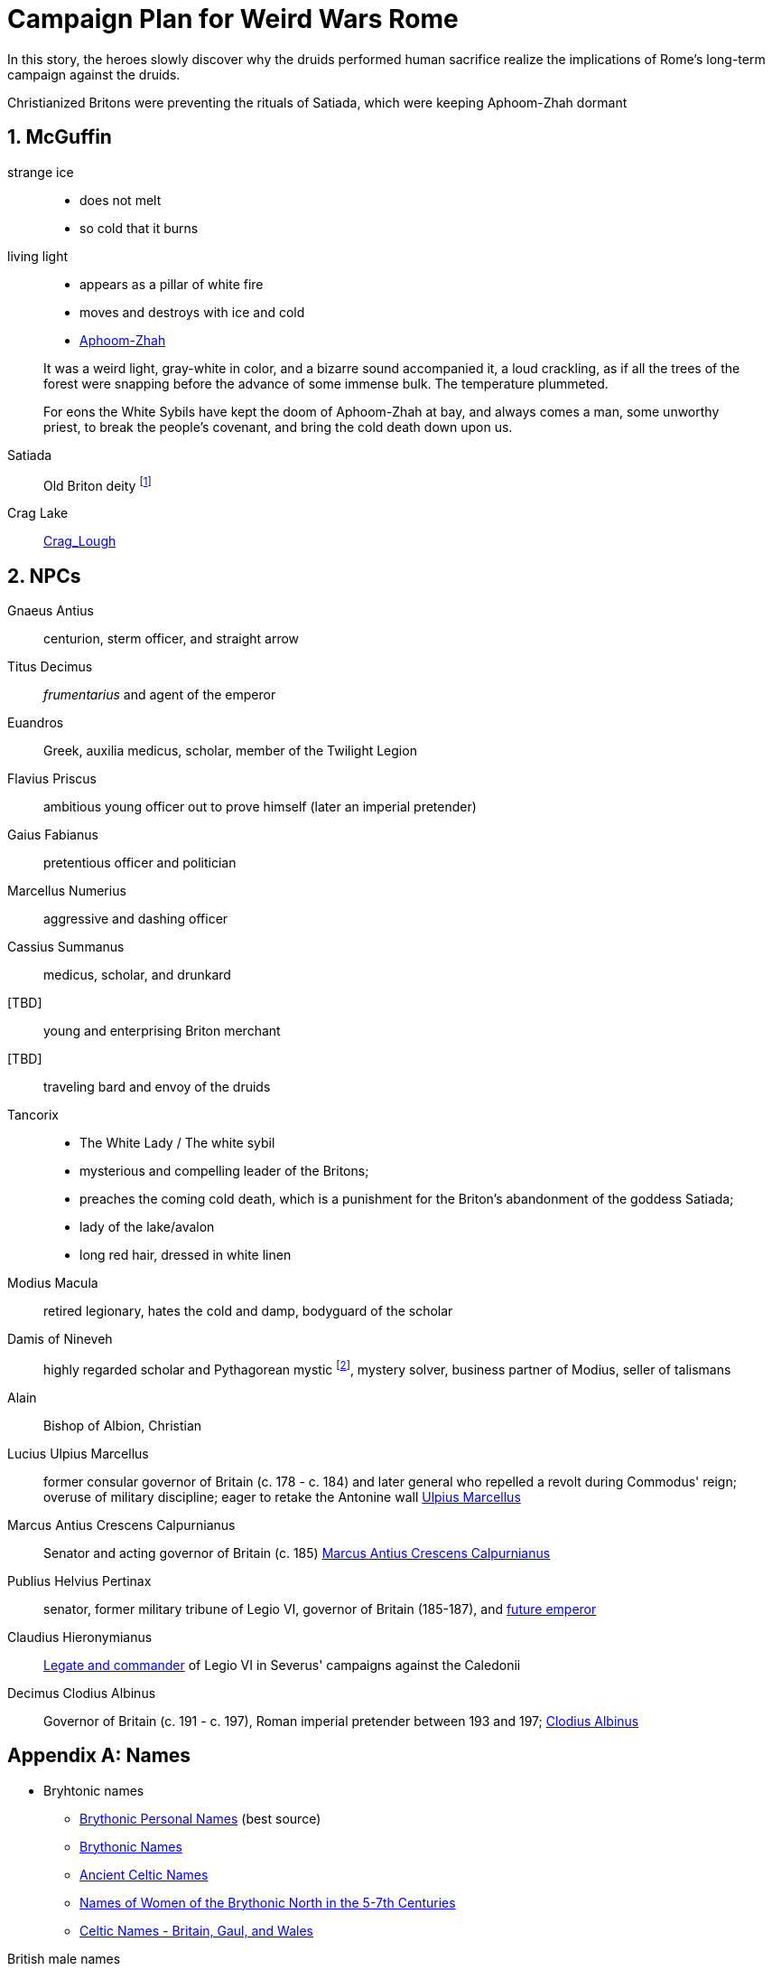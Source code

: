 = Campaign Plan for Weird Wars Rome
:sectnums:

In this story, the heroes slowly discover why the druids performed human sacrifice realize the implications of Rome's long-term campaign against the druids.   

Christianized Britons were preventing the rituals of Satiada, which were keeping Aphoom-Zhah dormant

== McGuffin

strange ice:: 
* does not melt
* so cold that it burns

living light::
* appears as a pillar of white fire
* moves and destroys with ice and cold
* link:https://lovecraft.fandom.com/wiki/Aphoom-Zhah[Aphoom-Zhah]

____
It was a weird light, gray-white in color, and a bizarre sound
accompanied it, a loud crackling, as if all the trees of the forest were snapping
before the advance of some immense bulk. The temperature plummeted.
____

____
For eons the White Sybils have
kept the doom of Aphoom-Zhah at bay, and always comes a man, some unworthy priest, to break the people's covenant, and bring the cold death down upon us.
____

Satiada::
Old Briton deity footnote:[link:https://en.wikipedia.org/wiki/Satiada[Satiada]]

Crag Lake::
link:https://en.wikipedia.org/wiki/Crag_Lough[Crag_Lough]

== NPCs

Gnaeus Antius:: centurion, sterm officer, and straight arrow
Titus Decimus:: _frumentarius_ and agent of the emperor
Euandros:: Greek, auxilia medicus, scholar, member of the Twilight Legion
Flavius Priscus:: ambitious young officer out to prove himself (later an imperial pretender)
Gaius Fabianus:: pretentious officer and politician
Marcellus Numerius:: aggressive and dashing officer
Cassius Summanus:: medicus, scholar, and drunkard
[TBD]:: young and enterprising Briton merchant
[TBD]:: traveling bard and envoy of the druids 
Tancorix:: 
* The White Lady  / The white sybil 
* mysterious and compelling leader of the Britons;
* preaches the coming cold death, which is a punishment for the Briton's abandonment of the goddess Satiada;
* lady of the lake/avalon
* long red hair, dressed in white linen
Modius Macula:: retired legionary, hates the cold and damp, bodyguard of the scholar
Damis of Nineveh:: highly regarded scholar and Pythagorean mystic  footnote:[link:https://en.wikipedia.org/wiki/Pythagoras[Pythagoras]], mystery solver, business partner of Modius, seller of talismans
Alain:: Bishop of Albion, Christian
Lucius Ulpius Marcellus:: former consular governor of Britain (c. 178 - c. 184) and later general who repelled a revolt during Commodus' reign; overuse of military discipline; eager to retake the Antonine wall
link:https://en.wikipedia.org/wiki/Ulpius_Marcellus[Ulpius Marcellus]
// Marcellus undertook punitive raids north of the border and may have attempted to reoccupy the Antonine Wall. However, he ultimately withdrew to Hadrian's Wall and probably concluded treaties with the relevant tribes. 
Marcus Antius Crescens Calpurnianus::
Senator and acting governor of Britain (c. 185)
link:https://en.wikipedia.org/wiki/Marcus_Antius_Crescens_Calpurnianus[Marcus Antius Crescens Calpurnianus]
Publius Helvius Pertinax:: senator, former military tribune of Legio VI, governor of Britain (185-187), and link:https://en.wikipedia.org/wiki/Pertinax[future emperor]
Claudius Hieronymianus::
link:https://en.wikipedia.org/wiki/Claudius_Hieronymianus[Legate and commander] of Legio VI in Severus' campaigns against the Caledonii 
Decimus Clodius Albinus:: Governor of Britain (c. 191 - c. 197), Roman imperial pretender between 193 and 197; link:https://en.wikipedia.org/wiki/Clodius_Albinus[Clodius Albinus]

[appendix]
== Names 

* Bryhtonic names
** link:http://www.old-north.co.uk/Holding/celt_personalnames.html[Brythonic Personal Names] (best source)
** link:https://www.behindthename.com/names/usage/brythonic[Brythonic Names]
** link:https://www.behindthename.com/names/usage/ancient-celtic[Ancient Celtic Names]
** link:https://heraldry.sca.org/names/brythonic/brythonic.html[Names of Women of the Brythonic North in the 5-7th Centuries]
** link:http://www.peiraeuspubliclibrary.com/names/europa/brythonic.html[Celtic Names - Britain, Gaul, and Wales]


.British male names
* Driskell
* Gildas
* Taland
* Aod


.British male names
* Tancorix
* Cartimandua
* Cuamenai
* Annerix
* Saca
* Getaxia
* Brocca

.British tribes/kingdoms
* link:https://en.wikipedia.org/wiki/Brigantes[Brigantes]
** link:https://en.wikipedia.org/wiki/Textoverdi[Textoverdi]
* link:https://en.wikipedia.org/wiki/Carvetii[Carvetii]


.Caledonians
* link:https://en.wikipedia.org/wiki/Vacomagi[Vacomagi]
* link:https://en.wikipedia.org/wiki/Damnonii[Damnonii]
* link:https://en.wikipedia.org/wiki/Votadini[Votadini]
* link:https://en.wikipedia.org/wiki/Novantae[Novantae]
* link:https://en.wikipedia.org/wiki/Taexali[Taexali]
* link:https://en.wikipedia.org/wiki/Caledonians[Caledonii]
* link:https://en.wikipedia.org/wiki/Maeatae[Maeatae]

.Briton kingdoms
* link:https://en.wikipedia.org/wiki/Brigantia_(ancient_region)[Brigantia]
** link:https://en.wikipedia.org/wiki/Isurium_Brigantum[Isurium] (Aldborough)

** link:https://en.wikipedia.org/wiki/Ribchester[Bremetennacum Veteranorum] (Ribchester)
** Mamucium (Manchester)
** Coccium (Wigan)

* link:https://en.wikipedia.org/wiki/Eboracum[Eboracum] (York)
** link:https://en.wikipedia.org/wiki/Derventio_Brigantum[Derventio] (Malton), home to "Ala Gallorum Picentiana" auxilia calvary and Hamian (Syrian) archers
* link:https://en.wikipedia.org/wiki/Luguvalium[Luguvalium] (Carlisle)
** https://en.wikipedia.org/wiki/Dere_Street[Dere Street] - road that connects York, Catterick, and Carlisle 
** https://en.wikipedia.org/wiki/Cataractonium[Cataractonium] (Catterick)


.Places
* link:https://en.wikipedia.org/wiki/Carpow[Carpow] (fort in Scotland from the time of Severus' campaigns)
* link:https://en.wikipedia.org/wiki/Cawdor_(Roman_fort)[Cawdor] - fort
* link:https://en.wikipedia.org/wiki/Trimontium_(Newstead)[Trimontium] - fort
* link:http://www.roman-britain.co.uk/places-of-roman-britain/[Places of Roman Britain]

.Regions
* link:https://en.wikipedia.org/wiki/Pennines[Pennines]

.Deities
* link:https://en.wikipedia.org/wiki/Satiada[Satiada]
* link:https://en.wikipedia.org/wiki/Brigantia_(goddess)[Brigantia] (syncretized with Victoria and Minerva)
* link:https://en.wikipedia.org/wiki/Cunomaglus[Cunomaglus] (syncretized with Apollo)
* link:https://en.wikipedia.org/wiki/Sulis[Sulis]  (syncretized with Minerva)
* link:https://en.wikipedia.org/wiki/Christianity_in_Roman_Britain[Christianity]
** link:https://en.wikipedia.org/wiki/Joseph_of_Arimathea[Joseph of Arimathea]


.Roman forts and camps in Scotland
* link:https://en.wikipedia.org/wiki/Normandykes[Normandykes] - marching camp, Severan invasion
* Balmakewan 
* link:https://en.wikipedia.org/wiki/Bellie[Bellie] - camp 
* link:https://en.wikipedia.org/wiki/Raedykes[Raedykes] - marching camp
* link:https://en.wikipedia.org/wiki/Stracathro[Stracathro] - marching camp 
* link:https://en.wikipedia.org/wiki/Deers_Den[Deers Den] - likely tied to the Severan invasion
* link:https://en.wikipedia.org/wiki/Battledykes[Battledykes] - marching camp, Severan invasion
* link:https://en.wikipedia.org/wiki/Balnageith[Balnageith] - marching camp, Severan invasion
* link:https://en.wikipedia.org/wiki/Ythan_Wells[Ythan_Wells] - marching camp
* link:https://en.wikipedia.org/wiki/Bothwellhaugh_Roman_Fort[Bothwellhaugh]

.Gask Ridge
====
image::https://upload.wikimedia.org/wikipedia/commons/thumb/5/5a/Gask_Ridge.jpg/880px-Gask_Ridge.jpg[]

Flavian-era fortifications along the link:https://en.wikipedia.org/wiki/Gask_Ridge[Gask Ridge]
====


.Roman forts and camps in Scotland
====
image:https://upload.wikimedia.org/wikipedia/commons/2/2d/RomanFortsNorthernScotland.gif[]
====
== Events

=== Monster in the bath

Inspired by Andi Newton's "Green Water", where a Celtic woman avenges the murder of druids by becoming the monster in the Roman bath at Aquae Sulis.


=== Hounds of death

Inspired by William Meikle's "The Hounds of the Dawn", this tale focuses on curse from a Briton against the Romans who killed her people and dishonored her husband.

____
She raised her hands and began a chant, grotesque malformed words none present but her showed any sign of understanding, coarse, guttural sounds that hung and echoed in the quiet air long after she herself had fallen quiet under the whips and scourges of her guards and was dragged away.
____

The "hounds" form from a dark mist and, night by night, shred the officer's men and staff.

Can the heroes stop this?

=== Bloodsport

Inspired by Josh Reynolds' "Matched Pairs", focuses on a Briton and a set of gladiators and  criminals set to fight in a aristocrat's personal gladiatorial games.
The aristocrat has a otherworldly monster that he sets on the gladiators:

____
It was like nothing Attilus had ever seen - a gargantuan, toad-like shape, elephantine in size, its insectile proboscis surrounded by a forest of writhing tendrils. He thought he glimpsed stubby wings on its back, and its claws were those of some great crustacean. It uttered a painful, whistling shriek as it bounded towards them with frog-like leaps. The ground shook beneath its tread as it approached.
____


=== Down in the pit

Inspired by Glynn Owen Barrass' "The Ruins at Raven's Rock", focuses on unit of legionaries sent to investigate an old "holy" site but instead awaken an ancient cosmic power.


=== Sickness

Inspired by John Linwood Grant's "Mothers Of Flesh And Fire", this story focuses on legionaries who brought back a supernatural sickness to the Roman civilization in Eboracum, that was tied to an ancient ane corrupt fertility goddess.


== Adventure generator

=== Bridge defense

Operation size::
8 turmae (256; half an _ala_)

Mission::
Provide guard and operational support to the legion as they construct a bridge across a river in hostile territory.

Support::
Experienced legionaries

Enemy force size::
150% of PCs' force

Complications::
Bad intelligence.
The location that was sited as where to build the bridge is unfit/unsuitable. 
The better location is further into enemy territory and occupied.

Weird event::
Degenerate locals.
The local tribe are worshipping dark gods. 
Scouting will find the following:
* druids are not openly operating in this area
* there are queer marks on rocks and trees; these are not druid signs
* "chaos broos"  
* "The Ritual" / "Bone Tomahawk"
* They want to capture and sacrifice the Romans to their dark god  

=== Siege support

Operation size::
3-4 _turmae_

Mission::
Reconnoiter enemy fortification; support siege; chase down fleeing enemy

Support::
Legionaries

Enemy force size::
Roughly equal

Complications::
* Terrain where escapees go is problematic for cavalry (dense forest)
* Ambitious officer puts heroes in harms wasy because he favors the legionaries 

Weird event::
Cursed by wife of chief after capture

=== Rescue mission

Operation size::
Contubernium

Mission::
Liberate allied prisoner(s) from captivity
Who?;;
Optio' girlfriend - she was not supposed to mess with the Romans; 
an overzealous Briton (a jealous boyfriend) has abducted her because she needs to be given over to a dark goddess.

Support::
Auxilia (skirmishers)

Enemy force size::
150% size of PCs force

Complications::
Objective is behind enemy lines in bad terrain

Weird event::
Dark temple


////
Operation size::

Mission::

Support::

Enemy force size::

Complications::

Weird event::
////

== Looking for game post


Campaign Name:: Weird Wars Rome - Beyond Hadrian's Wall
GM:: Andy 
Number of Players:: 1 out of 5; experience with Savage Worlds is an asset but new players are welcome.
Characters:: Customize your character based on an archetype
Requirements:: Computer and microphone
System:: Savage Worlds Adventure Edition (SWADE)
Time::
10 AM EST Saturdays, sessions typically last 2.5 hours 
// #7:30 PM EST Wednesdays, sessions typically last 3 hours#
Platform:: Discord for voice, Roll20 for VTT
Notes:: Looking for mature players who can commit to show up for session. 
Mature Content (18+)::  
This is a game of horror and war, not high fantasy.
The tone is more grim and gritty rather than pulpy and silly.
Execution, torture, and human sacrifice are not uncommon but these are not aspects I want to dwell on.   
The player characters are mortal and, while they have seen some of the savagery of war and the empire, they will witness even greater horrors. 
How to join:: 
Message me about your experience with Savage Worlds and other tabletop RPGs.
Message me if you have any questions or need more information.


=== Elevator Pitch 
Commodus, a dissolute emperor rules from Rome and claims the name Britannicus.
The years of the five good emperors now seem a distant memory. 
The army has grown undisciplined and mutinous.
North of Hadrian's wall, tribal peoples stir; to the south, years of rule and subjugation cast a long shadow.
In these shadows, dark beings rise up. In the twilight of the fading empire, the heroes do what they must.    

You are a soldier in an auxiliary cavalry cohort (_ala quingenaria_) stationed near Hadrian's wall at the close of the 2nd century AD. 
You and your fellows are members of the same contubernium (8-man tent group).

Sources from _Cthulhu Invictus_ will influence the adventures. 